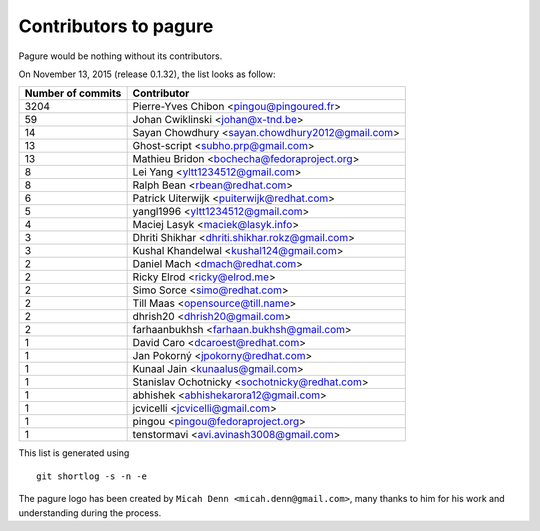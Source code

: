 Contributors to pagure
=========================

Pagure would be nothing without its contributors.

On November 13, 2015 (release 0.1.32), the list looks as follow:

=================  ===========
Number of commits  Contributor
=================  ===========
  3204              Pierre-Yves Chibon <pingou@pingoured.fr>
    59              Johan Cwiklinski <johan@x-tnd.be>
    14              Sayan Chowdhury <sayan.chowdhury2012@gmail.com>
    13              Ghost-script <subho.prp@gmail.com>
    13              Mathieu Bridon <bochecha@fedoraproject.org>
     8              Lei Yang <yltt1234512@gmail.com>
     8              Ralph Bean <rbean@redhat.com>
     6              Patrick Uiterwijk <puiterwijk@redhat.com>
     5              yangl1996 <yltt1234512@gmail.com>
     4              Maciej Lasyk <maciek@lasyk.info>
     3              Dhriti Shikhar <dhriti.shikhar.rokz@gmail.com>
     3              Kushal Khandelwal <kushal124@gmail.com>
     2              Daniel Mach <dmach@redhat.com>
     2              Ricky Elrod <ricky@elrod.me>
     2              Simo Sorce <simo@redhat.com>
     2              Till Maas <opensource@till.name>
     2              dhrish20 <dhrish20@gmail.com>
     2              farhaanbukhsh <farhaan.bukhsh@gmail.com>
     1              David Caro <dcaroest@redhat.com>
     1              Jan Pokorný <jpokorny@redhat.com>
     1              Kunaal Jain <kunaalus@gmail.com>
     1              Stanislav Ochotnicky <sochotnicky@redhat.com>
     1              abhishek <abhishekarora12@gmail.com>
     1              jcvicelli <jcvicelli@gmail.com>
     1              pingou <pingou@fedoraproject.org>
     1              tenstormavi <avi.avinash3008@gmail.com>
=================  ===========

This list is generated using

::

  git shortlog -s -n -e


The pagure logo has been created by ``Micah Denn <micah.denn@gmail.com>``,
many thanks to him for his work and understanding during the process.
